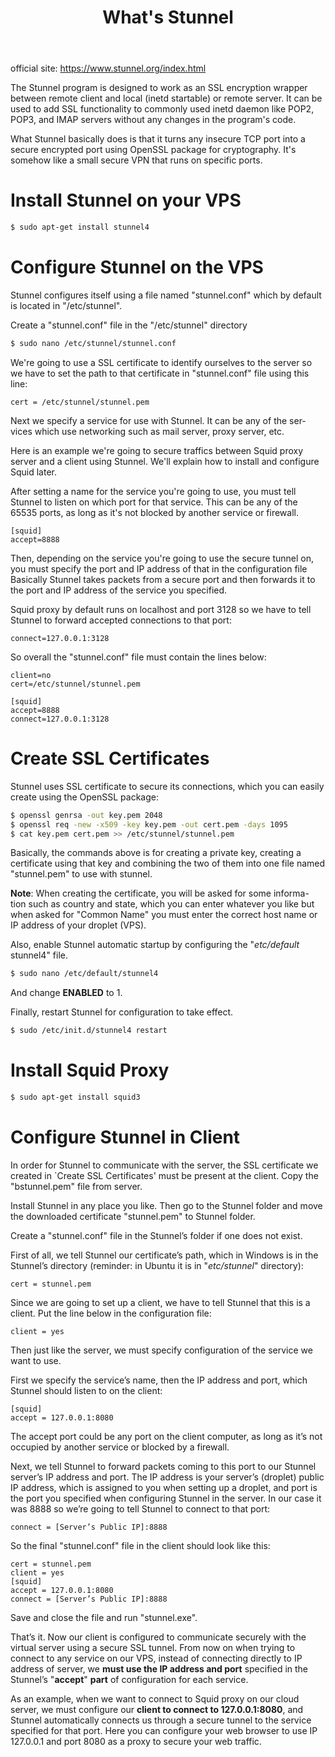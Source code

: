 #+TITLE: What's Stunnel

official site: 
https://www.stunnel.org/index.html

The Stunnel program is designed to work as an SSL encryption wrapper 
between remote client and local (inetd startable) or remote server. It can
be used to add SSL functionality to commonly used inetd daemon like POP2,
POP3, and IMAP servers without any changes in the program's code.

What Stunnel basically does is that it turns any insecure TCP port into a
secure encrypted port using OpenSSL package for cryptography. It's somehow
like a small secure VPN that runs on specific ports.

* Install Stunnel on your VPS
#+BEGIN_SRC sh
$ sudo apt-get install stunnel4
#+END_SRC

* Configure Stunnel on the VPS
Stunnel configures itself using a file named "stunnel.conf" which by default
is located in "/etc/stunnel".

Create a "stunnel.conf" file in the "/etc/stunnel" directory
#+BEGIN_SRC sh
$ sudo nano /etc/stunnel/stunnel.conf
#+END_SRC

We're going to use a SSL certificate to identify ourselves to the server
so we have to set the path to that certificate in "stunnel.conf" file
using this line:

#+BEGIN_SRC note
cert = /etc/stunnel/stunnel.pem
#+END_SRC

Next we specify a service for use with Stunnel. It can be any of the ser-
vices which use networking such as mail server, proxy server, etc.

Here is an example we're going to secure traffics between Squid proxy server
and a client using Stunnel. We'll explain how to install and configure 
Squid later.

After setting a name for the service you're going to use, you must tell
Stunnel to listen on which port for that service. This can be any of the
65535 ports, as long as it's not blocked by another service or firewall.

#+BEGIN_SRC info
[squid]
accept=8888
#+END_SRC

Then, depending on the service you're going to use the secure tunnel on,
you must specify the port and IP address of that in the configuration file
Basically Stunnel takes packets from a secure port and then forwards it to
the port and IP address of the service you specified.

Squid proxy by default runs on localhost and port 3128 so we have to tell
Stunnel to forward accepted connections to that port:

#+BEGIN_SRC info
connect=127.0.0.1:3128
#+END_SRC

So overall the "stunnel.conf" file must contain the lines below:

#+BEGIN_SRC info
client=no
cert=/etc/stunnel/stunnel.pem

[squid]
accept=8888
connect=127.0.0.1:3128
#+END_SRC
* Create SSL Certificates
Stunnel uses SSL certificate to secure its connections, which you can easily
create using the OpenSSL package:

#+BEGIN_SRC sh
$ openssl genrsa -out key.pem 2048
$ openssl req -new -x509 -key key.pem -out cert.pem -days 1095
$ cat key.pem cert.pem >> /etc/stunnel/stunnel.pem
#+END_SRC

Basically, the commands above is for creating a private key, creating a 
certificate using that key and combining the two of them into one file
named "stunnel.pem" to use with stunnel.

*Note*: When creating the certificate, you will be asked for some informa-
tion such as country and state, which you can enter whatever you like but
when asked for "Common Name" you must enter the correct host name or IP
address of your droplet (VPS).

Also, enable Stunnel automatic startup by configuring the "/etc/default/
stunnel4" file.

#+BEGIN_SRC sh
$ sudo nano /etc/default/stunnel4
#+END_SRC
And change *ENABLED* to 1.

Finally, restart Stunnel for configuration to take effect.
#+BEGIN_SRC sh
$ sudo /etc/init.d/stunnel4 restart
#+END_SRC

* Install Squid Proxy
#+BEGIN_SRC sh
$ sudo apt-get install squid3
#+END_SRC

* Configure Stunnel in Client

In order for Stunnel to communicate with the server, the SSL certificate
we created in `Create SSL Certificates' must be present at the client.
Copy the "bstunnel.pem" file from server.

Install Stunnel in any place you like. Then go to the Stunnel folder and
move the downloaded certificate "stunnel.pem" to Stunnel folder.

Create a "stunnel.conf" file in the Stunnel’s folder if one does not exist.

First of all, we tell Stunnel our certificate’s path, which in Windows is 
in the Stunnel’s directory (reminder: in Ubuntu it is in "/etc/stunnel/" 
directory):

#+BEGIN_SRC info
cert = stunnel.pem
#+END_SRC

Since we are going to set up a client, we have to tell Stunnel that this 
is a client. Put the line below in the configuration file:

#+BEGIN_SRC info
client = yes
#+END_SRC

Then just like the server, we must specify configuration of the service 
we want to use.

First we specify the service’s name, then the IP address and port, which 
Stunnel should listen to on the client:

#+BEGIN_SRC info
[squid]
accept = 127.0.0.1:8080
#+END_SRC
The accept port could be any port on the client computer, as long as it’s 
not occupied by another service or blocked by a firewall.

Next, we tell Stunnel to forward packets coming to this port to our Stunnel
server’s IP address and port. The IP address is your server’s (droplet) 
public IP address, which is assigned to you when setting up a droplet, 
and port is the port you specified when configuring Stunnel in the server.
In our case it was 8888 so we’re going to tell Stunnel to connect to 
that port:

#+BEGIN_SRC info
connect = [Server’s Public IP]:8888
#+END_SRC

So the final "stunnel.conf" file in the client should look like this:

#+BEGIN_SRC info
cert = stunnel.pem
client = yes
[squid]
accept = 127.0.0.1:8080
connect = [Server’s Public IP]:8888
#+END_SRC

Save and close the file and run "stunnel.exe".

That’s it. Now our client is configured to communicate securely with the
virtual server using a secure SSL tunnel. From now on when trying to 
connect to any service on our VPS, instead of connecting directly to IP 
address of server, we *must use the IP address and port* specified in the 
Stunnel’s "*accept*" *part* of configuration for each service.

As an example, when we want to connect to Squid proxy on our cloud server,
we must configure our *client to connect to 127.0.0.1:8080*, and Stunnel 
automatically connects us through a secure tunnel to the service specified
for that port. Here you can configure your web browser to use IP 127.0.0.1 
and port 8080 as a proxy to secure your web traffic.
